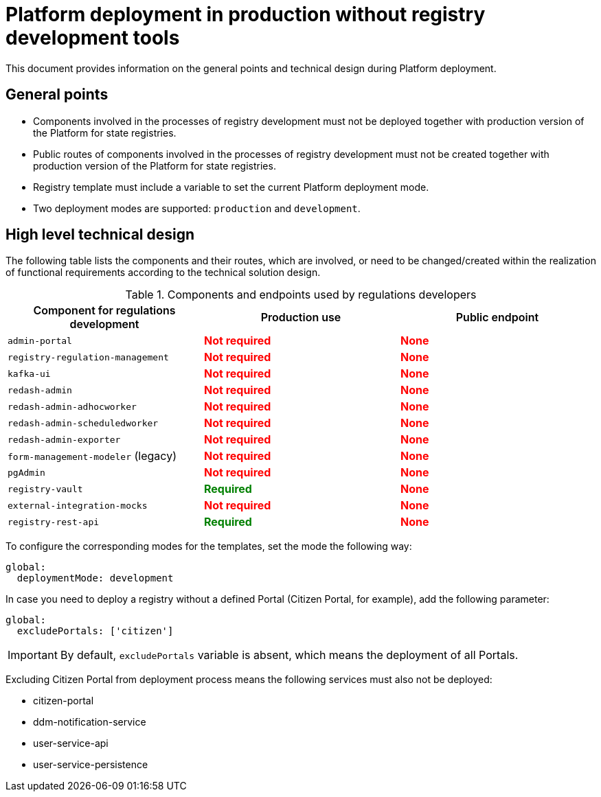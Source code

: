 = Platform deployment in production without registry development tools

//Цей документ містить інформацію про загальні положення та технічний дизайн при розгортанні Платформи реєстрів.
This document provides information on the general points and technical design during Platform deployment.

//=== Загальні положення
== General points

//* Компоненти, які задіяні у процесах розробки реєстрів не повинні розгортатись разом із продакшн версіями Платформи реєстрів.
* Components involved in the processes of registry development must not be deployed together with production version of the Platform for state registries.
//* Публічні роути компонентів, які задіяні у процесах розробки реєстрів, не повинні створюватись разом із продакшн версіями Платформи реєстрів.
* Public routes of components involved in the processes of registry development must not be created together with production version of the Platform for state registries.
//* Темплейт реєстру повиннен містити змінну для вказання поточного режиму деплоя Платформи реєстрів.
* Registry template must include a variable to set the current Platform deployment mode.
//* Підтримується два режими деплоя: `production` та `development`.
* Two deployment modes are supported: `production` and `development`.

//=== Верхньорівневий технічний дизайн
== High level technical design
//В таблиці нижче зазначені компоненті та їх роути які задіяні або потребують змін/створення в рамках реалізації функціональних вимог згідно технічного дизайну рішення.
The following table lists the components and their routes, which are involved, or need to be changed/created within the realization of functional requirements according to the technical solution design.

//.Компоненти та ендпоінти, які використовують розробники регламенту
//|===
//|+++<b style="font-weight: 600">Компонент для розробки регламенту<b>+++| +++<b style="font-weight: 600">Використання у Production <b>+++| +++<b style="font-weight: 600">Публічний ендпоінт <b>+++

//|`admin-portal`
//|+++<b style="color: red;">Не потрібен<b>+++
//|+++<b style="color: red;">Відсутній<b>+++

//|`registry-regulation-management`
//|+++<b style="color: red;">Не потрібен<b>+++
//|+++<b style="color: red;">Відсутній<b>+++

//|`kafka-ui`
//|+++<b style="color: red;">Не потрібен<b>+++
//|+++<b style="color: red;">Відсутній<b>+++

//|`redash-admin`
//|+++<b style="color: red;">Не потрібен<b>+++
//|+++<b style="color: red;">Відсутній<b>+++

//|`redash-admin-adhocworker`
//|+++<b style="color: red;">Не потрібен<b>+++
//|+++<b style="color: red;">Відсутній<b>+++

//|`redash-admin-scheduledworker`
//|+++<b style="color: red;">Не потрібен<b>+++
//|+++<b style="color: red;">Відсутній<b>+++

//|`redash-admin-exporter`
//|+++<b style="color: red;">Не потрібен<b>+++
//|+++<b style="color: red;">Відсутній<b>+++

//|`form-management-modeler` (legacy)
//|+++<b style="color: red;">Не потрібен<b>+++
//|+++<b style="color: red;">Відсутній<b>+++

//|`pgAdmin`
//|+++<b style="color: red;">Не потрібен<b>+++
//|+++<b style="color: red;">Відсутній<b>+++

//|`registry-vault`
//|+++<b style="color: green;">Потрібен<b>+++
//|+++<b style="color: red;">Відсутній<b>+++

//|`external-integration-mocks`
//|+++<b style="color: red;">Не потрібен<b>+++
//|+++<b style="color: red;">Відсутній<b>+++

//|`registry-rest-api`
//|+++<b style="color: green;">Потрібен<b>+++
//|+++<b style="color: red;">Відсутній<b>+++
//|===

.Components and endpoints used by regulations developers
|===
|+++<b style="font-weight: 600">Component for regulations development<b>+++| +++<b style="font-weight: 600">Production use <b>+++| +++<b style="font-weight: 600">Public endpoint <b>+++

|`admin-portal`
|+++<b style="color: red;">Not required<b>+++
|+++<b style="color: red;">None<b>+++

|`registry-regulation-management`
|+++<b style="color: red;">Not required<b>+++
|+++<b style="color: red;">None<b>+++

|`kafka-ui`
|+++<b style="color: red;">Not required<b>+++
|+++<b style="color: red;">None<b>+++

|`redash-admin`
|+++<b style="color: red;">Not required<b>+++
|+++<b style="color: red;">None<b>+++

|`redash-admin-adhocworker`
|+++<b style="color: red;">Not required<b>+++
|+++<b style="color: red;">None<b>+++

|`redash-admin-scheduledworker`
|+++<b style="color: red;">Not required<b>+++
|+++<b style="color: red;">None<b>+++

|`redash-admin-exporter`
|+++<b style="color: red;">Not required<b>+++
|+++<b style="color: red;">None<b>+++

|`form-management-modeler` (legacy)
|+++<b style="color: red;">Not required<b>+++
|+++<b style="color: red;">None<b>+++

|`pgAdmin`
|+++<b style="color: red;">Not required<b>+++
|+++<b style="color: red;">None<b>+++

|`registry-vault`
|+++<b style="color: green;">Required<b>+++
|+++<b style="color: red;">None<b>+++

|`external-integration-mocks`
|+++<b style="color: red;">Not required<b>+++
|+++<b style="color: red;">None<b>+++

|`registry-rest-api`
|+++<b style="color: green;">Required<b>+++
|+++<b style="color: red;">None<b>+++
|===

//Для налаштування відповідних режимів для темплейтів потрібно вказати потрібний режим наступним чином:
To configure the corresponding modes for the templates, set the mode the following way:
----
global:
  deploymentMode: development
----

//У випадку необхідності розгортання реєстру без конкретного порталу (наприклад портала Громадянина), необхідно додати наступний параметр:
In case you need to deploy a registry without a defined Portal (Citizen Portal, for example), add the following parameter:
----
global:
  excludePortals: ['citizen']
----

//IMPORTANT: За замовчуванням змінна `excludePortals` відсутня, що означає розгортання всіх порталів.
IMPORTANT: By default, `excludePortals` variable is absent, which means the deployment of all Portals.

//При виключенні порталу громадянина з процессу розгортання, наступні сервіси також не повинні розгортатись:
Excluding Citizen Portal from deployment process means the following services must also not be deployed:

* citizen-portal
* ddm-notification-service
* user-service-api
* user-service-persistence
